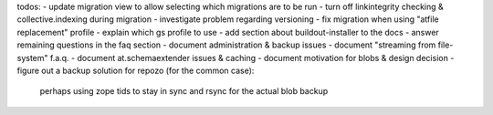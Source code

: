 todos:
- update migration view to allow selecting which migrations are to be run
- turn off linkintegrity checking & collective.indexing during migration
- investigate problem regarding versioning
- fix migration when using "atfile replacement" profile
- explain which gs profile to use
- add section about buildout-installer to the docs
- answer remaining questions in the faq section
- document administration & backup issues
- document "streaming from file-system" f.a.q.
- document at.schemaextender issues & caching
- document motivation for blobs & design decision
- figure out a backup solution for repozo (for the common case):
  perhaps using zope tids to stay in sync and rsync for the actual blob backup

